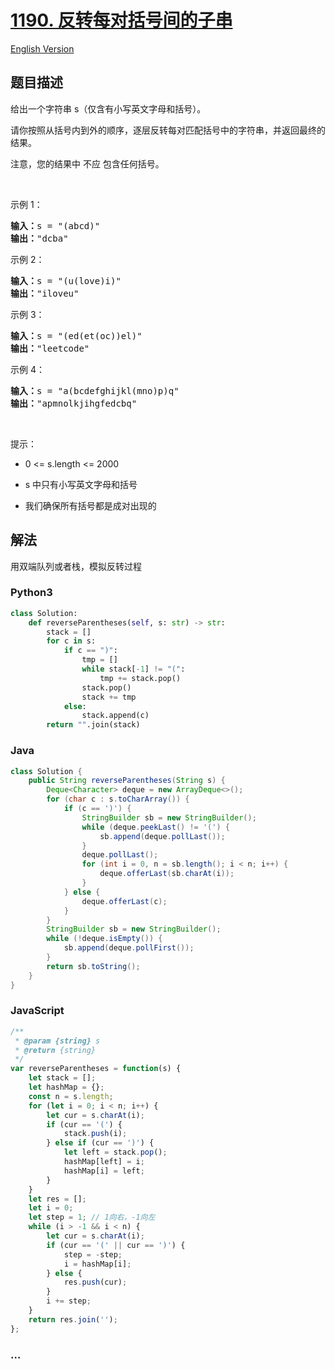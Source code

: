* [[https://leetcode-cn.com/problems/reverse-substrings-between-each-pair-of-parentheses][1190.
反转每对括号间的子串]]
  :PROPERTIES:
  :CUSTOM_ID: 反转每对括号间的子串
  :END:
[[./solution/1100-1199/1190.Reverse Substrings Between Each Pair of Parentheses/README_EN.org][English
Version]]

** 题目描述
   :PROPERTIES:
   :CUSTOM_ID: 题目描述
   :END:

#+begin_html
  <!-- 这里写题目描述 -->
#+end_html

#+begin_html
  <p>
#+end_html

给出一个字符串 s（仅含有小写英文字母和括号）。

#+begin_html
  </p>
#+end_html

#+begin_html
  <p>
#+end_html

请你按照从括号内到外的顺序，逐层反转每对匹配括号中的字符串，并返回最终的结果。

#+begin_html
  </p>
#+end_html

#+begin_html
  <p>
#+end_html

注意，您的结果中 不应 包含任何括号。

#+begin_html
  </p>
#+end_html

#+begin_html
  <p>
#+end_html

 

#+begin_html
  </p>
#+end_html

#+begin_html
  <p>
#+end_html

示例 1：

#+begin_html
  </p>
#+end_html

#+begin_html
  <pre><strong>输入：</strong>s = &quot;(abcd)&quot;
  <strong>输出：</strong>&quot;dcba&quot;
  </pre>
#+end_html

#+begin_html
  <p>
#+end_html

示例 2：

#+begin_html
  </p>
#+end_html

#+begin_html
  <pre><strong>输入：</strong>s = &quot;(u(love)i)&quot;
  <strong>输出：</strong>&quot;iloveu&quot;
  </pre>
#+end_html

#+begin_html
  <p>
#+end_html

示例 3：

#+begin_html
  </p>
#+end_html

#+begin_html
  <pre><strong>输入：</strong>s = &quot;(ed(et(oc))el)&quot;
  <strong>输出：</strong>&quot;leetcode&quot;
  </pre>
#+end_html

#+begin_html
  <p>
#+end_html

示例 4：

#+begin_html
  </p>
#+end_html

#+begin_html
  <pre><strong>输入：</strong>s = &quot;a(bcdefghijkl(mno)p)q&quot;
  <strong>输出：</strong>&quot;apmnolkjihgfedcbq&quot;
  </pre>
#+end_html

#+begin_html
  <p>
#+end_html

 

#+begin_html
  </p>
#+end_html

#+begin_html
  <p>
#+end_html

提示：

#+begin_html
  </p>
#+end_html

#+begin_html
  <ul>
#+end_html

#+begin_html
  <li>
#+end_html

0 <= s.length <= 2000

#+begin_html
  </li>
#+end_html

#+begin_html
  <li>
#+end_html

s 中只有小写英文字母和括号

#+begin_html
  </li>
#+end_html

#+begin_html
  <li>
#+end_html

我们确保所有括号都是成对出现的

#+begin_html
  </li>
#+end_html

#+begin_html
  </ul>
#+end_html

** 解法
   :PROPERTIES:
   :CUSTOM_ID: 解法
   :END:

#+begin_html
  <!-- 这里可写通用的实现逻辑 -->
#+end_html

用双端队列或者栈，模拟反转过程

#+begin_html
  <!-- tabs:start -->
#+end_html

*** *Python3*
    :PROPERTIES:
    :CUSTOM_ID: python3
    :END:

#+begin_html
  <!-- 这里可写当前语言的特殊实现逻辑 -->
#+end_html

#+begin_src python
  class Solution:
      def reverseParentheses(self, s: str) -> str:
          stack = []
          for c in s:
              if c == ")":
                  tmp = []
                  while stack[-1] != "(":
                      tmp += stack.pop()
                  stack.pop()
                  stack += tmp
              else:
                  stack.append(c)
          return "".join(stack)
#+end_src

*** *Java*
    :PROPERTIES:
    :CUSTOM_ID: java
    :END:

#+begin_html
  <!-- 这里可写当前语言的特殊实现逻辑 -->
#+end_html

#+begin_src java
  class Solution {
      public String reverseParentheses(String s) {
          Deque<Character> deque = new ArrayDeque<>();
          for (char c : s.toCharArray()) {
              if (c == ')') {
                  StringBuilder sb = new StringBuilder();
                  while (deque.peekLast() != '(') {
                      sb.append(deque.pollLast());
                  }
                  deque.pollLast();
                  for (int i = 0, n = sb.length(); i < n; i++) {
                      deque.offerLast(sb.charAt(i));
                  }
              } else {
                  deque.offerLast(c);
              }
          }
          StringBuilder sb = new StringBuilder();
          while (!deque.isEmpty()) {
              sb.append(deque.pollFirst());
          }
          return sb.toString();
      }
  }
#+end_src

*** *JavaScript*
    :PROPERTIES:
    :CUSTOM_ID: javascript
    :END:
#+begin_src js
  /**
   * @param {string} s
   * @return {string}
   */
  var reverseParentheses = function(s) {
      let stack = [];
      let hashMap = {};
      const n = s.length;
      for (let i = 0; i < n; i++) {
          let cur = s.charAt(i);
          if (cur == '(') {
              stack.push(i);
          } else if (cur == ')') {
              let left = stack.pop();
              hashMap[left] = i;
              hashMap[i] = left;
          }
      }
      let res = [];
      let i = 0;
      let step = 1; // 1向右，-1向左
      while (i > -1 && i < n) {
          let cur = s.charAt(i);
          if (cur == '(' || cur == ')') {
              step = -step;
              i = hashMap[i];
          } else {
              res.push(cur);
          }
          i += step;
      }
      return res.join('');
  };
#+end_src

*** *...*
    :PROPERTIES:
    :CUSTOM_ID: section
    :END:
#+begin_example
#+end_example

#+begin_html
  <!-- tabs:end -->
#+end_html
